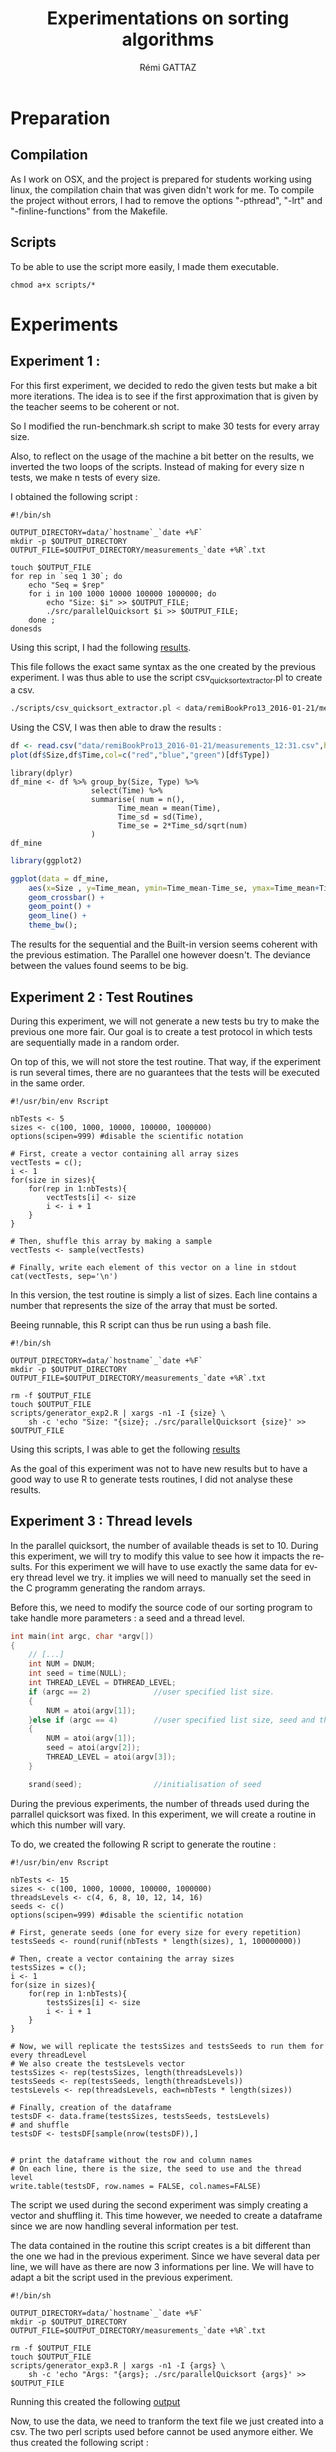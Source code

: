 # -*- coding: utf-8 -*-
#+STARTUP:
#+TITLE:       Experimentations on sorting algorithms
#+AUTHOR:      Rémi GATTAZ
#+LANGUAGE:    en
#+TAGS: IMPORTANT(i) TEST(t) DEPRECATED(d) noexport(n)


* Preparation

** Compilation
As I work on OSX, and the project is prepared for students working using linux, the compilation
chain that was given didn't work for me. To compile the project without errors, I had to remove the
options "-pthread", "-lrt" and "-finline-functions" from the Makefile.


** Scripts
To be able to use the script more easily, I made them executable.

: chmod a+x scripts/*


* Experiments

** Experiment 1 :

For this first experiment, we decided to redo the given tests but make a bit more iterations. The
idea is to see if the first approximation that is given by the teacher seems to be coherent or not.

So I modified the run-benchmark.sh script to make 30 tests for every array size.

Also, to reflect on the usage of the machine a bit better on the results, we inverted the two loops
of the scripts. Instead of making for every size n tests, we make n tests of every size.

I obtained the following script :
#+begin_src sh foo :results output :exports both :tangle scripts/run_benchmarking1.sh
    #!/bin/sh

    OUTPUT_DIRECTORY=data/`hostname`_`date +%F`
    mkdir -p $OUTPUT_DIRECTORY
    OUTPUT_FILE=$OUTPUT_DIRECTORY/measurements_`date +%R`.txt

    touch $OUTPUT_FILE
    for rep in `seq 1 30`; do
        echo "Seq = $rep"
        for i in 100 1000 10000 100000 1000000; do
            echo "Size: $i" >> $OUTPUT_FILE;
            ./src/parallelQuicksort $i >> $OUTPUT_FILE;
        done ;
    donesds
#+end_src

Using this script, I had the following
[[file:data/remiBookPro13_2016-01-21/measurements_12:31.txt][results]].

This file follows the exact same syntax as the one created by the previous experiment. I was thus
able to use the script csv_quicksort_extractor.pl to create a csv.

#+begin_src sh :results output :exports both
    ./scripts/csv_quicksort_extractor.pl < data/remiBookPro13_2016-01-21/measurements_12:31.txt > data/remiBookPro13_2016-01-21/measurements_12:31.txt:31.csv
#+end_src

Using the CSV, I was then able to draw the results :
#+begin_src R :results output graphics :file data/remiBookPro13_2016-01-21/measurements_12:31.png :exports both :width 600 :height 400 :session
    df <- read.csv("data/remiBookPro13_2016-01-21/measurements_12:31.csv",header=T)
    plot(df$Size,df$Time,col=c("red","blue","green")[df$Type])
#+end_src

#+RESULTS:
[[file:data/remiBookPro13_2016-01-21/measurements_12:31.png]]

#+begin_src R results output :session :exports both
    library(dplyr)
    df_mine <- df %>% group_by(Size, Type) %>%
                      select(Time) %>%
                      summarise( num = n(),
                            Time_mean = mean(Time),
                            Time_sd = sd(Time),
                            Time_se = 2*Time_sd/sqrt(num)
                      )
    df_mine
#+end_src

#+RESULTS:
|     100 | Built-in   | 30 | 1.51333333333333e-05 | 5.39305641276488e-06 | 1.96926576744614e-06 |
|     100 | Parallel   | 30 |  0.00357706666666667 | 0.000473990901508292 | 0.000173077005872201 |
|     100 | Sequential | 30 | 9.76666666666667e-06 | 5.21062133652443e-06 | 1.90264989642143e-06 |
|    1000 | Built-in   | 30 | 0.000134866666666667 |  1.6747070424886e-05 |  6.1151654958918e-06 |
|    1000 | Parallel   | 30 |   0.0418730666666667 |    0.025493520297672 |  0.00930891742483386 |
|    1000 | Sequential | 30 | 0.000114233333333333 | 9.07320166786494e-06 | 3.31306481485542e-06 |
|   10000 | Built-in   | 30 |            0.0015333 | 6.77587759935046e-05 |  2.4742006720388e-05 |
|   10000 | Parallel   | 30 |    0.308353833333333 |    0.135614310013687 |   0.0495193444766635 |
|   10000 | Sequential | 30 |  0.00146926666666667 | 7.50328357239789e-05 | 2.73981177864018e-05 |
|  100000 | Built-in   | 30 |   0.0190496666666667 | 0.000723525198347423 | 0.000264194048038855 |
|  100000 | Parallel   | 30 |    0.535964633333333 |     0.20120886861898 |   0.0734710907418057 |
|  100000 | Sequential | 30 |            0.0184727 |  0.00132631837208791 | 0.000484302993884053 |
| 1000000 | Built-in   | 30 |    0.229299533333333 |  0.00599707214617573 |  0.00218982112896424 |
| 1000000 | Parallel   | 30 |    0.110828333333333 |   0.0163605264929475 |  0.00597401960856548 |
| 1000000 | Sequential | 30 |    0.215302366666667 |  0.00905304025322084 |  0.00330570290712756 |

#+begin_src R :results output graphics :file data/remiBookPro13_2016-01-21/measurements_ggplot_12:31.png :exports both :width 600 :height 400 :session
    library(ggplot2)

    ggplot(data = df_mine,
        aes(x=Size , y=Time_mean, ymin=Time_mean-Time_se, ymax=Time_mean+Time_se, color=Type) ) +
        geom_crossbar() +
        geom_point() +
        geom_line() +
        theme_bw();
#+end_src



#+RESULTS:
[[file:data/remiBookPro13_2016-01-21/measurements_ggplot_12:31.png]]

The results for the sequential and the Built-in version seems coherent with the previous estimation.
The Parallel one however doesn't. The deviance between the values found seems to be big.


** Experiment 2 : Test Routines


During this experiment, we will not generate a new tests bu try to make the previous one more fair.
Our goal is to create a test protocol in which tests are sequentially made in a random order.

On top of this, we will not store the test routine. That way, if the experiment is run several
times, there are no guarantees that the tests will be executed in the same order.

#+begin_src R foo :results output :exports both :tangle scripts/generator_experiment2.R
    #!/usr/bin/env Rscript

    nbTests <- 5
    sizes <- c(100, 1000, 10000, 100000, 1000000)
    options(scipen=999) #disable the scientific notation

    # First, create a vector containing all array sizes
    vectTests = c();
    i <- 1
    for(size in sizes){
        for(rep in 1:nbTests){
            vectTests[i] <- size
            i <- i + 1
        }
    }

    # Then, shuffle this array by making a sample
    vectTests <- sample(vectTests)

    # Finally, write each element of this vector on a line in stdout
    cat(vectTests, sep='\n')
#+end_src

In this version, the test routine is simply a list of sizes. Each line contains a number that
represents the size of the array that must be sorted.

Beeing runnable, this R script can thus be run using a bash file.

#+begin_src sh foo :results output :exports both :tangle scripts/run_benchmarking2.sh
    #!/bin/sh

    OUTPUT_DIRECTORY=data/`hostname`_`date +%F`
    mkdir -p $OUTPUT_DIRECTORY
    OUTPUT_FILE=$OUTPUT_DIRECTORY/measurements_`date +%R`.txt

    rm -f $OUTPUT_FILE
    touch $OUTPUT_FILE
    scripts/generator_exp2.R | xargs -n1 -I {size} \
        sh -c 'echo "Size: "{size}; ./src/parallelQuicksort {size}' >> $OUTPUT_FILE
#+end_src

Using this scripts, I was able to get the following
[[file:data/remiBookPro13_2016-02-04/measurements_19:24.txt][results]]

As the goal of this experiment was not to have new results but to have a good way to use R to
generate tests routines, I did not analyse these results.


** Experiment 3 : Thread levels

In the parallel quicksort, the number of available theads is set to 10. During this experiment, we
will try to modify this value to see how it impacts the results. For this experiment we will have to
use exactly the same data for every thread level we try. it implies we will need to manually set the
seed in the C programm generating the random arrays.

Before this, we need to modify the source code of our sorting program to take handle more
parameters : a seed and a thread level.

#+begin_src C
int main(int argc, char *argv[])
{
    // [...]
    int NUM = DNUM;
    int seed = time(NULL);
    int THREAD_LEVEL = DTHREAD_LEVEL;
    if (argc == 2)              //user specified list size.
    {
        NUM = atoi(argv[1]);
    }else if (argc == 4)        //user specified list size, seed and thread level.
    {
        NUM = atoi(argv[1]);
        seed = atoi(argv[2]);
        THREAD_LEVEL = atoi(argv[3]);
    }

    srand(seed);                //initialisation of seed
#+end_src

During the previous experiments, the number of threads used during the parrallel quicksort was
fixed. In this experiment, we will create a routine in which this number will vary.

To do, we created the following R script to generate the routine :

#+begin_src R foo :results output :exports both :tangle scripts/generator_experiment3.R
    #!/usr/bin/env Rscript

    nbTests <- 15
    sizes <- c(100, 1000, 10000, 100000, 1000000)
    threadsLevels <- c(4, 6, 8, 10, 12, 14, 16)
    seeds <- c()
    options(scipen=999) #disable the scientific notation

    # First, generate seeds (one for every size for every repetition)
    testsSeeds <- round(runif(nbTests * length(sizes), 1, 100000000))

    # Then, create a vector containing the array sizes
    testsSizes = c();
    i <- 1
    for(size in sizes){
        for(rep in 1:nbTests){
            testsSizes[i] <- size
            i <- i + 1
        }
    }

    # Now, we will replicate the testsSizes and testsSeeds to run them for every threadLevel
    # We also create the testsLevels vector
    testsSizes <- rep(testsSizes, length(threadsLevels))
    testsSeeds <- rep(testsSeeds, length(threadsLevels))
    testsLevels <- rep(threadsLevels, each=nbTests * length(sizes))

    # Finally, creation of the dataframe
    testsDF <- data.frame(testsSizes, testsSeeds, testsLevels)
    # and shuffle
    testsDF <- testsDF[sample(nrow(testsDF)),]


    # print the dataframe without the row and column names
    # On each line, there is the size, the seed to use and the thread level
    write.table(testsDF, row.names = FALSE, col.names=FALSE)
#+end_src

The script we used during the second experiment was simply creating a vector and shuffling it. This
time however, we needed to create a dataframe since we are now handling several information per
test.

The data contained in the routine this script creates is a bit different than the one we had in the
previous experiment. Since we have several data per line, we will have  as there are now 3
informations per line. We will have to adapt a bit the script used in the previous experiment.

#+begin_src sh foo :results output :exports both :tangle scripts/run_benchmarking3.sh
    #!/bin/sh

    OUTPUT_DIRECTORY=data/`hostname`_`date +%F`
    mkdir -p $OUTPUT_DIRECTORY
    OUTPUT_FILE=$OUTPUT_DIRECTORY/measurements_`date +%R`.txt

    rm -f $OUTPUT_FILE
    touch $OUTPUT_FILE
    scripts/generator_exp3.R | xargs -n1 -I {args} \
        sh -c 'echo "Args: "{args}; ./src/parallelQuicksort {args}' >> $OUTPUT_FILE
#+end_src

Running this created the following [[file:data/sama_2014-02-04/measurements_23:17.txt][output]]

Now, to use the data, we need to tranform the text file we just created into a csv. The two perl
scripts used before cannot be used anymore either. We thus created the following script :

#+begin_src perl :results output raw :exports both :tangle scripts/csv_quicksort_extractor3.pl
    #!/usr/bin/perl

    use strict;

    my($line);
    my($size,$seed,$level);
    my($seq,$par,$libc);
    print "Size, Seed, Level, Seq, Par, Libc\n" ;
    while($line=<>) {
        chomp $line;

        if($line =~/Args: (\d+) (\d+) (\d+)$/) {
            $size = $1;
            $seed = $2;
            $level = $3;
            next;
        }
        if($line =~/^Sequential quicksort.*: ([\d\.]*) sec.$/) {
            $seq=$1; next;
        }
        if($line =~/^Parallel quicksort.*: ([\d\.]*) sec.$/) {
            $par=$1; next;
        }
        if($line =~/^Built-in quicksort.*: ([\d\.]*) sec.$/) {
            $libc=$1;
            print "$size, $seed, $level, $seq, $par, $libc\n";
            next;
        }
    }
#+end_src

I can use this extractor just like the others.

#+begin_src sh :results output :exports both
    perl scripts/csv_quicksort_extractor3.pl < data/remiBookPro13_2016-02-04/measurements_23:17.txt > data/remiBookPro13_2016-02-04/measurements_23:17.csv
#+end_src

Now, we can load the data into R.

#+begin_src R :results output :session :exports both
    df <- read.csv("data/remiBookPro13_2016-02-04/measurements_23:17.csv",header=T)
    library(dplyr)

    df_extra <- df %>% group_by (Level, Size) %>%
                   select(Par) %>%
                   summarise (
                       num = n(),
                       Par_mean = mean(Par),
                       Par_sd = sd(Par),
                       Par_se = 2*Par_sd/sqrt(num)
                   )
    df_extra
#+end_src

We are trying to look at the impact of the value of Thread_level in the parallel version of the
quicksort. Therefore, only the values of the parallel tests are interesting us now.

#+begin_src R :results output graphics :file data/remiBookPro13_2016-02-04/measurements_Seq_23:17.png :exports both :width 600 :height 400 :session
    library(ggplot2)
    ggplot(data = df_extra,
        aes(x=Size , y=Par_mean, ymin=Par_mean-Par_se, ymax=Par_mean+Par_se, color=factor(Level)) ) +
        geom_crossbar() +
        geom_point() +
        geom_line() +
        theme_bw();
#+end_src

#+RESULTS:
[[file:data/remiBookPro13_2016-02-04/measurements_Seq_23:17.png]]


The data in that graph seems to indicate that when the array is small, using a low number of will
produce better results. This is most likely due to the fact that creating threads is very expensive.

On the other hand, as anyone would assume, it seems to be better to sort big arrays with more
threads. But there seems to be a limit to this phenomenon as sorting 1 000 000 integers is done
quicker using 8 threads than when using 10. It is most likely once again due to the cost of creating
threads. If the arrays were 100 times that size, using 10 threads would be better than 8.


** Experiment 4 : Linear regressions

In this experiment, we will try to make a linear regression. The goal is to approximate using this
regression how the system will behave with really big arrays. At first, we will do this experiment
using the default thread_level.

To be able to make a good approximation, we will have to generate tests with arrays of random sizes.
The sizes are generated randomly following a uniform distribution between 1 and 1 000 000.

The experiment generator will thus become this :
#+begin_src R foo :results output :exports both :tangle scripts/generator_experiment4.R
    #!/usr/bin/env Rscript

    nbTests <- 1000
    sizeMin <- 1
    sizeMax <- 1000000
    options(scipen=999) #disable the scientific notation

    # Create a vector containing all array sizes
    testSizes <- round(runif(nbTests, min=sizeMin, max=sizeMax))

    #  Write each element of this vector on a line in stdout
    cat(vectTests, sep='\n')
#+end_src

Now, let's run the experiment using the benchmarking4.sh script.

#+begin_src sh foo :results output :exports both :tangle scripts/run_benchmarking4.sh
    #!/bin/sh

    OUTPUT_DIRECTORY=data/`hostname`_`date +%F`
    mkdir -p $OUTPUT_DIRECTORY
    OUTPUT_FILE=$OUTPUT_DIRECTORY/measurements_`date +%R`.txt

    rm -f $OUTPUT_FILE
    touch $OUTPUT_FILE
    scripts/generator_exp4.R | xargs -n1 -I {size} \
        sh -c 'echo "Size: "{size}; ./src/parallelQuicksort {size}' >> $OUTPUT_FILE
#+end_src

Using this script, I got the following [[file:data/remiBookPro13_2016-11-04/measurements_16:02.txt][results]] that I can extract with the script extractor2.pl
#+begin_src sh :results output :exports both
    perl scripts/csv_quicksort_extractor2.pl < data/remiBookPro13_2016-02-11/measurements_16:02.txt > data/remiBookPro13_2016-02-11/measurements_16:02.csv
#+end_src


#+begin_src R :results output :session :exports both
    df <- read.csv("data/remiBookPro13_2016-02-11/measurements_16:02.csv",header=T)
#+end_src

#+RESULTS:

First, let's make the regression for the Sequential quicksort.
#+begin_src R foo :results output :exports both :session
    reg <- lm(data=df, Seq~Size);

    summary(reg)
#+end_src

#+RESULTS:
#+begin_example

Call:
lm(formula = Seq ~ Size, data = df)

Residuals:
     Min       1Q   Median       3Q      Max
-0.01379 -0.00708 -0.00390 -0.00009  0.65244

Coefficients:
              Estimate Std. Error t value Pr(>|t|)
(Intercept) -5.977e-03  2.183e-03  -2.738  0.00629 **
Size         2.231e-07  3.771e-09  59.169  < 2e-16 ***
---
Signif. codes:  0 '***' 0.001 '**' 0.01 '*' 0.05 '.' 0.1 ' ' 1

Residual standard error: 0.03546 on 998 degrees of freedom
Multiple R-squared:  0.7782,	Adjusted R-squared:  0.7779
F-statistic:  3501 on 1 and 998 DF,  p-value: < 2.2e-16
#+end_example


In this summary, we can seee that the value of R squared is only 0.77. The estimation isn't very
good.

#+begin_src R :results output graphics :file data/remiBookPro13_2016-02-11/measurements_linearSeq_16:02.png :exports both :width 600 :height 400 :session
    library(ggplot2)

    ggplot(data=df, aes(x=Size, y=Seq)) +
        geom_point() +
        theme_bw() +
        geom_smooth(method="lm")
#+end_src

#+RESULTS:
[[file:data/remiBookPro13_2016-02-11/measurements_linearSeq_16:02.png]]

We can see on this graph that some tests are standing abover the others. I was using my computer at
the same time I was running those tests. It is therefore very likely that I created these errors.


Here is now the liner regression of the parallel quicksort :

#+begin_src R foo :results output :exports both :session
    reg <- lm(data=df, Par~Size);

    summary(reg)
#+end_src

#+RESULTS:
#+begin_example

Call:
lm(formula = Par ~ Size, data = df)

Residuals:
     Min       1Q   Median       3Q      Max
-0.04638 -0.00912 -0.00281  0.00457  0.66554

Coefficients:
             Estimate Std. Error t value Pr(>|t|)
(Intercept) 5.903e-02  2.176e-03  27.125  < 2e-16 ***
Size        2.792e-08  3.759e-09   7.427 2.37e-13 ***
---
Signif. codes:  0 '***' 0.001 '**' 0.01 '*' 0.05 '.' 0.1 ' ' 1

Residual standard error: 0.03535 on 998 degrees of freedom
Multiple R-squared:  0.05238,	Adjusted R-squared:  0.05143
F-statistic: 55.16 on 1 and 998 DF,  p-value: 2.375e-13
#+end_example

#+begin_src R :results output graphics :file data/remiBookPro13_2016-02-11/measurements_linearPar_16:02.png :exports both :width 600 :height 400 :session
    library(ggplot2)

    ggplot(data=df, aes(x=Size, y=Par)) +
        geom_point() +
        theme_bw() +
        geom_smooth(method="lm")
#+end_src

#+RESULTS:
[[file:data/remiBookPro13_2016-02-11/measurements_linearPar_16:02.png]]



And the linear regression of the libc version :
#+begin_src R foo :results output :exports both :session
    reg <- lm(data=df, Libc~Size);

    summary(reg)
#+end_src

#+RESULTS:
#+begin_example

Call:
lm(formula = Libc ~ Size, data = df)

Residuals:
     Min       1Q   Median       3Q      Max
-0.02428 -0.01227 -0.00680 -0.00025  0.75446

Coefficients:
              Estimate Std. Error t value Pr(>|t|)
(Intercept) -7.218e-03  3.461e-03  -2.085   0.0373 *
Size         2.432e-07  5.979e-09  40.682   <2e-16 ***
---
Signif. codes:  0 '***' 0.001 '**' 0.01 '*' 0.05 '.' 0.1 ' ' 1

Residual standard error: 0.05622 on 998 degrees of freedom
Multiple R-squared:  0.6238,	Adjusted R-squared:  0.6235
F-statistic:  1655 on 1 and 998 DF,  p-value: < 2.2e-16
#+end_example

#+begin_src R :results output graphics :file data/remiBookPro13_2016-02-11/measurements_linearLibc_16:02.png :exports both :width 600 :height 400 :session
    library(ggplot2)

    ggplot(data=df, aes(x=Size, y=Libc)) +
        geom_point() +
        theme_bw() +
        geom_smooth(method="lm")
#+end_src

#+RESULTS:
[[file:data/remiBookPro13_2016-02-11/measurements_linearLibc_16:02.png]]




The approximation of the parallel quicksort look really good. Only a few points are really far from
the line (the expected value). The same can however not be said about the sequential or the libc
version of the quicksort. Many values seems to be far from their expected values.


* Conclusion
During the first two experiments, we were not able to draw conclusions on the performance of sorting
algorithms. The goal of these two experiments were to have an approximation of the performances we
should expect during the following experiments and to have a tool to use to generate tests more
easily.

Using the two latter experiments, we can however do the following conclusions :
- For good performances on the parallel quicksort, the number of thread must not be too high or too
low
- If the number of threads used is good (coherent with the size of the array to sort) the parallel quicksort is more efficient than the sequential sort
